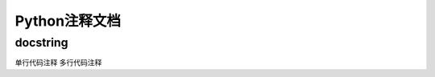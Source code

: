 =============================
Python注释文档
=============================

------------------
docstring
------------------

单行代码注释
多行代码注释

